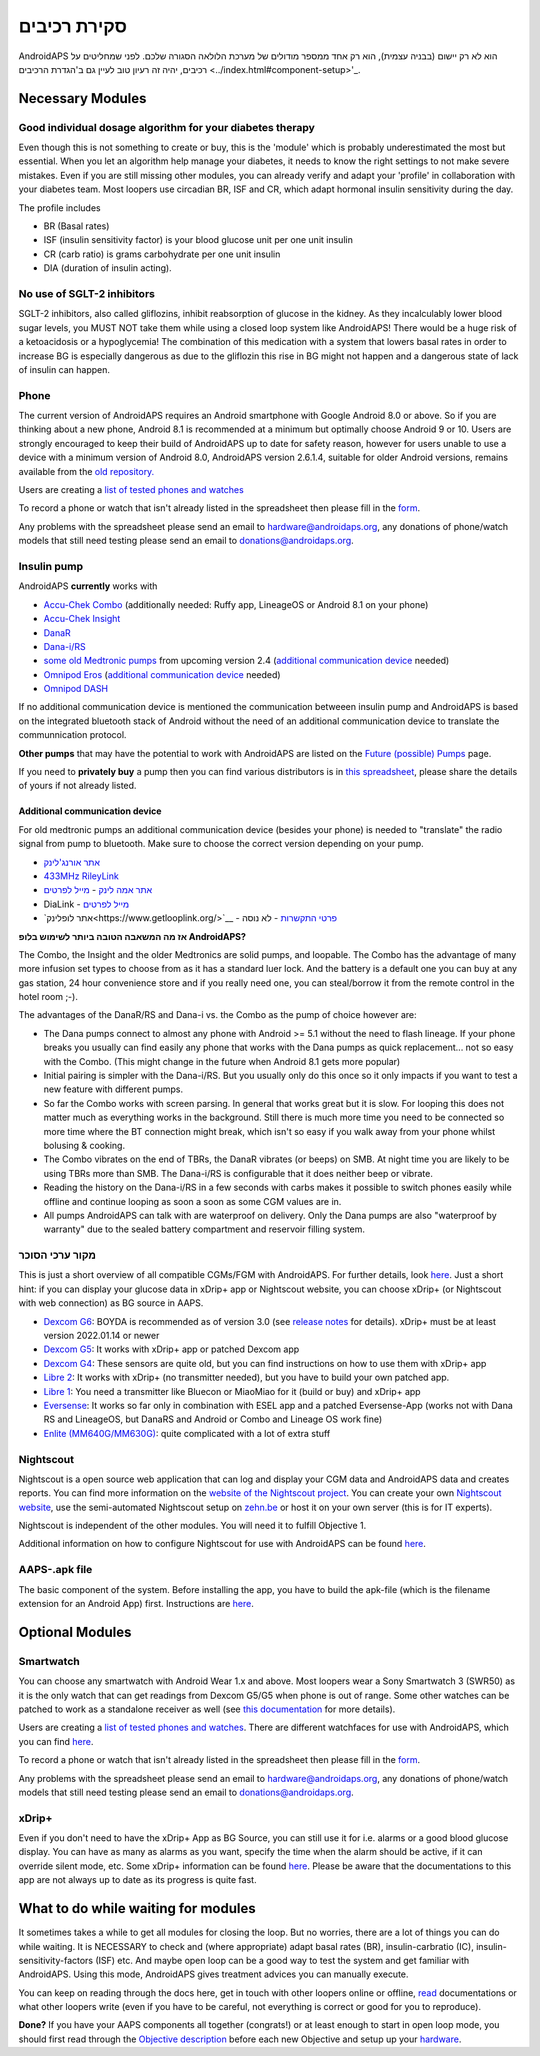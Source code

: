 סקירת רכיבים 
**************************************************
AndroidAPS הוא לא רק יישום (בבניה עצמית), הוא רק אחד ממספר מודולים של מערכת הלולאה הסגורה שלכם. לפני שמחליטים על רכיבים, יהיה זה רעיון טוב לעיין גם ב'הגדרת הרכיבים <../index.html#component-setup>'_.
   
.. image:: ../images/modules.png
  :alt: סקירת רכיבים

.. הערה:: 
   **הודעת בטיחות חשובה**

   תכונות הבטיחות של AndroidAPS הנדונות בתיעוד זה מבוססות על תכונות הבטיחות של החומרה המשמשת לבניית המערכת שלכם. חשוב מאוד שתשתמשו רק במשאבת אינסולין שנבדקה ואושרה ע"י ה-FDA או CE ובחיישן CGM לסגירת לולאת מינון אינסולין אוטומטית. שינויים בחומרה או בתוכנה ברכיבים אלה עלולים לגרום למינון בלתי צפוי של אינסולין, ולגרום לסיכון משמעותי למשתמש. אם אתם מוצאים או מוצע לכם מקלטי CGM ומשאבות אינסולין שבורות, שעברו שינויים מתוצרת עצמית, *אל תשתמשו* בהן ליצירת מערכת AndroidAPS.

   Additionally, it is equally important to only use original supplies such as inserters, cannulas and insulin containers approved by the manufacturer for use with your pump or CGM. Using untested or modified supplies can cause CGM inaccuracy and insulin dosing errors. Insulin is highly dangerous when misdosed - please do not play with your life by hacking with your supplies.
   
   Last not least, you must not take SGLT-2 inhibitors (gliflozins) as they incalculably lower blood sugar levels.  The combination with a system that lowers basal rates in order to increase BG is especially dangerous as due to the gliflozin this rise in BG might not happen and a dangerous state of lack of insulin can happen.

Necessary Modules
==================================================
Good individual dosage algorithm for your diabetes therapy
----------------------------------------------------------
Even though this is not something to create or buy, this is the 'module' which is probably underestimated the most but essential. When you let an algorithm help manage your diabetes, it needs to know the right settings to not make severe mistakes.
Even if you are still missing other modules, you can already verify and adapt your 'profile' in collaboration with your diabetes team. 
Most loopers use circadian BR, ISF and CR, which adapt hormonal insulin sensitivity during the day.

The profile includes

* BR (Basal rates)
* ISF (insulin sensitivity factor) is your blood glucose unit per one unit insulin
* CR (carb ratio) is grams carbohydrate per one unit insulin
* DIA (duration of insulin acting).

No use of SGLT-2 inhibitors
--------------------------------------------------
SGLT-2 inhibitors, also called gliflozins, inhibit reabsorption of glucose in the kidney. As they incalculably lower blood sugar levels, you MUST NOT take them while using a closed loop system like AndroidAPS! There would be a huge risk of a ketoacidosis or a hypoglycemia! The combination of this medication with a system that lowers basal rates in order to increase BG is especially dangerous as due to the gliflozin this rise in BG might not happen and a dangerous state of lack of insulin can happen.

Phone
--------------------------------------------------
The current version of AndroidAPS requires an Android smartphone with Google Android 8.0 or above. So if you are thinking about a new phone, Android 8.1 is recommended at a minimum but optimally choose Android 9 or 10.
Users are strongly encouraged to keep their build of AndroidAPS up to date for safety reason, however for users unable to use a device with a minimum version of Android 8.0, AndroidAPS version 2.6.1.4, suitable for older Android versions, remains available from the `old repository. <https://github.com/miloskozak/androidaps>`_

Users are creating a `list of tested phones and watches <https://docs.google.com/spreadsheets/d/1gZAsN6f0gv6tkgy9EBsYl0BQNhna0RDqA9QGycAqCQc/edit?usp=sharing>`_

To record a phone or watch that isn't already listed in the spreadsheet then please fill in the `form <https://docs.google.com/forms/d/e/1FAIpQLScvmuqLTZ7MizuFBoTyVCZXuDb__jnQawEvMYtnnT9RGY6QUw/viewform>`_.

Any problems with the spreadsheet please send an email to `hardware@androidaps.org <mailto:hardware@androidaps.org>`_, any donations of phone/watch models that still need testing please send an email to `donations@androidaps.org <mailto:hardware@androidaps.org>`_.

Insulin pump
--------------------------------------------------
AndroidAPS **currently** works with 

* `Accu-Chek Combo <../Configuration/Accu-Chek-Combo-Pump.html>`_ (additionally needed: Ruffy app, LineageOS or Android 8.1 on your phone)
* `Accu-Chek Insight <../Configuration/Accu-Chek-Insight-Pump.html>`_ 
* `DanaR <../Configuration/DanaR-Insulin-Pump.html>`_ 
* `Dana-i/RS <../Configuration/DanaRS-Insulin-Pump.html>`_
* `some old Medtronic pumps <../Configuration/MedtronicPump.html>`_ from upcoming version 2.4 (`additional communication device <../Module/module.html#additional-communication-device>`__ needed)
* `Omnipod Eros <../Configuration/OmnipodEros.html>`_ (`additional communication device <../Module/module.html#additional-communication-device>`__ needed)
* `Omnipod DASH <../Configuration/OmnipodDASH.html>`_ 

If no additional communication device  is mentioned the communication betweeen insulin pump and AndroidAPS is based on the integrated bluetooth stack of Android without the need of an additional communication device to translate the communnication protocol.

**Other pumps** that may have the potential to work with AndroidAPS are listed on the `Future (possible) Pumps <../Getting-Started/Future-possible-Pump-Drivers.html>`_ page.

If you need to **privately buy** a pump then you can find various distributors is in `this spreadsheet <https://drive.google.com/open?id=1CRfmmjA-0h_9nkRViP3J9FyflT9eu-a8HeMrhrKzKz0>`_, please share the details of yours if not already listed.

Additional communication device
~~~~~~~~~~~~~~~~~~~~~~~~~~~~~~~~~~~~~~~~~~~~~~~~~~
For old medtronic pumps an additional communication device (besides your phone) is needed to "translate" the radio signal from pump to bluetooth. Make sure to choose the correct version depending on your pump.

* |OrangeLink|  `אתר אורנג'לינק <https://getrileylink.org/product/orangelink>`_    
* |RileyLink| `433MHz RileyLink <https://getrileylink.org/product/rileylink433>`__
* |EmaLink|  `אתר אמה לינק <https://github.com/sks01/EmaLink>`__ - `מייל לפרטים <mailto:getemalink@gmail.com>`__  
* |DiaLink|  DiaLink - `מייל לפרטים <mailto:Boshetyn@ukr.net>`__     
* |LoopLink|  `אתר לופלינק<https://www.getlooplink.org/>`__ - `פרטי התקשרות <https://jameswedding.substack.com/>`__ - לא נוסה

**אז מה המשאבה הטובה ביותר לשימוש בלופ AndroidAPS?**

The Combo, the Insight and the older Medtronics are solid pumps, and loopable. The Combo has the advantage of many more infusion set types to choose from as it has a standard luer lock. And the battery is a default one you can buy at any gas station, 24 hour convenience store and if you really need one, you can steal/borrow it from the remote control in the hotel room ;-).

The advantages of the DanaR/RS and Dana-i vs. the Combo as the pump of choice however are:

- The Dana pumps connect to almost any phone with Android >= 5.1 without the need to flash lineage. If your phone breaks you usually can find easily any phone that works with the Dana pumps as quick replacement... not so easy with the Combo. (This might change in the future when Android 8.1 gets more popular)
- Initial pairing is simpler with the Dana-i/RS. But you usually only do this once so it only impacts if you want to test a new feature with different pumps.
- So far the Combo works with screen parsing. In general that works great but it is slow. For looping this does not matter much as everything works in the background. Still there is much more time you need to be connected so more time where the BT connection might break, which isn't so easy if you walk away from your phone whilst bolusing & cooking. 
- The Combo vibrates on the end of TBRs, the DanaR vibrates (or beeps) on SMB. At night time you are likely to be using TBRs more than SMB.  The Dana-i/RS is configurable that it does neither beep or vibrate.
- Reading the history on the Dana-i/RS in a few seconds with carbs makes it possible to switch phones easily while offline and continue looping as soon a soon as some CGM values are in.
- All pumps AndroidAPS can talk with are waterproof on delivery. Only the Dana pumps are also "waterproof by warranty" due to the sealed battery compartment and reservoir filling system. 

מקור ערכי הסוכר
--------------------------------------------------
This is just a short overview of all compatible CGMs/FGM with AndroidAPS. For further details, look `here <../Configuration/BG-Source.html>`_. Just a short hint: if you can display your glucose data in xDrip+ app or Nightscout website, you can choose xDrip+ (or Nightscout with web connection) as BG source in AAPS.

* `Dexcom G6 <../Hardware/DexcomG6.html>`_: BOYDA is recommended as of version 3.0 (see `release notes <../Installing-AndroidAPS/Releasenotes.html#important-hints>`_ for details). xDrip+ must be at least version 2022.01.14 or newer
* `Dexcom G5 <../Hardware/DexcomG5.html>`_: It works with xDrip+ app or patched Dexcom app
* `Dexcom G4 <../Hardware/DexcomG4.html>`_: These sensors are quite old, but you can find instructions on how to use them with xDrip+ app
* `Libre 2 <../Hardware/Libre2.html>`_: It works with xDrip+ (no transmitter needed), but you have to build your own patched app.
* `Libre 1 <../Hardware/Libre1.html>`_: You need a transmitter like Bluecon or MiaoMiao for it (build or buy) and xDrip+ app
* `Eversense <../Hardware/Eversense.html>`_: It works so far only in combination with ESEL app and a patched Eversense-App (works not with Dana RS and LineageOS, but DanaRS and Android or Combo and Lineage OS work fine)
* `Enlite (MM640G/MM630G) <../Hardware/MM640g.html>`_: quite complicated with a lot of extra stuff


Nightscout
--------------------------------------------------
Nightscout is a open source web application that can log and display your CGM data and AndroidAPS data and creates reports. You can find more information on the `website of the Nightscout project <http://nightscout.github.io/>`_. You can create your own `Nightscout website <https://nightscout.github.io/nightscout/new_user/>`_, use the semi-automated Nightscout setup on `zehn.be <https://ns.10be.de/en/index.html>`_ or host it on your own server (this is for IT experts).

Nightscout is independent of the other modules. You will need it to fulfill Objective 1.

Additional information on how to configure Nightscout for use with AndroidAPS can be found `here <../Installing-AndroidAPS/Nightscout.html>`__.

AAPS-.apk file
--------------------------------------------------
The basic component of the system. Before installing the app, you have to build the apk-file (which is the filename extension for an Android App) first. Instructions are  `here <../Installing-AndroidAPS/Building-APK.html>`__.  

Optional Modules
==================================================
Smartwatch
--------------------------------------------------
You can choose any smartwatch with Android Wear 1.x and above. Most loopers wear a Sony Smartwatch 3 (SWR50) as it is the only watch that can get readings from Dexcom G5/G5 when phone is out of range. Some other watches can be patched to work as a standalone receiver as well (see `this documentation <https://github.com/NightscoutFoundation/xDrip/wiki/Patching-Android-Wear-devices-for-use-with-the-G5>`_ for more details).

Users are creating a `list of tested phones and watches <https://docs.google.com/spreadsheets/d/1gZAsN6f0gv6tkgy9EBsYl0BQNhna0RDqA9QGycAqCQc/edit?usp=sharing>`_. There are different watchfaces for use with AndroidAPS, which you can find `here <../Configuration/Watchfaces.html>`__.

To record a phone or watch that isn't already listed in the spreadsheet then please fill in the `form <https://docs.google.com/forms/d/e/1FAIpQLScvmuqLTZ7MizuFBoTyVCZXuDb__jnQawEvMYtnnT9RGY6QUw/viewform>`_.

Any problems with the spreadsheet please send an email to `hardware@androidaps.org <mailto:hardware@androidaps.org>`_, any donations of phone/watch models that still need testing please send an email to `donations@androidaps.org <mailto:hardware@androidaps.org>`_.

xDrip+
--------------------------------------------------
Even if you don't need to have the xDrip+ App as BG Source, you can still use it for i.e. alarms or a good blood glucose display. You can have as many as alarms as you want, specify the time when the alarm should be active, if it can override silent mode, etc. Some xDrip+ information can be found `here <../Configuration/xdrip.html>`__. Please be aware that the documentations to this app are not always up to date as its progress is quite fast.
  
What to do while waiting for modules
==================================================
It sometimes takes a while to get all modules for closing the loop. But no worries, there are a lot of things you can do while waiting. It is NECESSARY to check and (where appropriate) adapt basal rates (BR), insulin-carbratio (IC), insulin-sensitivity-factors (ISF) etc. And maybe open loop can be a good way to test the system and get familiar with AndroidAPS. Using this mode, AndroidAPS gives treatment advices you can manually execute.

You can keep on reading through the docs here, get in touch with other loopers online or offline, `read <../Where-To-Go-For-Help/Background-reading.html>`_ documentations or what other loopers write (even if you have to be careful, not everything is correct or good for you to reproduce).

**Done?**
If you have your AAPS components all together (congrats!) or at least enough to start in open loop mode, you should first read through the `Objective description <../Usage/Objectives.html>`_ before each new Objective and setup up your `hardware <../index.html#component-setup>`_.

..
	Image aliases resource for referencing images by name with more positioning flexibility


..
	דרישות חומרה ותוכנה
.. |EmaLink|				image:: ../images/omnipod/EmaLink.png
.. |LoopLink|				image:: ../images/omnipod/LoopLink.png
.. |OrangeLink|			image:: ../images/omnipod/OrangeLink.png		
.. |RileyLink|				image:: ../images/omnipod/RileyLink.png
.. |DiaLink|		      image:: ../images/omnipod/DiaLink.png
